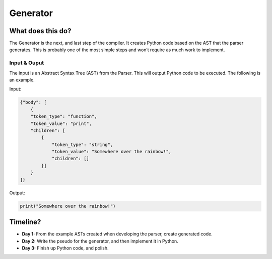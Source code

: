 Generator
=========

What does this do?
~~~~~~~~~~~~~~~~~~

The Generator is the next, and last step of the compiler. It creates
Python code based on the AST that the parser generates. This is probably
one of the most simple steps and won’t require as much work to
implement.

Input & Ouput
^^^^^^^^^^^^^

The input is an Abstract Syntax Tree (AST) from the Parser. This will
output Python code to be executed. The following is an example.

Input:

.. code::

    {"body": [
        {
        "token_type": "function",
        "token_value": "print",
        "children": [
            {
                "token_type": "string",
                "token_value": "Somewhere over the rainbow!",
                "children": []
            }]
        }
    ]}

Output:

.. code::

    print("Somewhere over the rainbow!")

Timeline?
~~~~~~~~~

-  **Day 1:** From the example ASTs created when developing the parser,
   create generated code.
-  **Day 2:** Write the pseudo for the generator, and then implement it
   in Python.
-  **Day 3:** Finish up Python code, and polish.